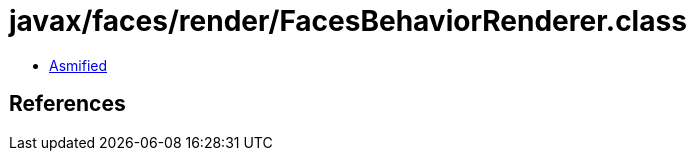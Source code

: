 = javax/faces/render/FacesBehaviorRenderer.class

 - link:FacesBehaviorRenderer-asmified.java[Asmified]

== References

